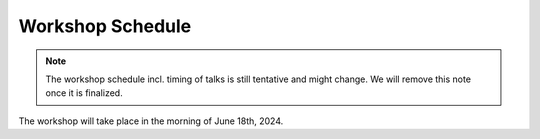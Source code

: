 Workshop Schedule
=================

.. note::

   The workshop schedule incl. timing of talks is still tentative
   and might change. We will remove this note once it is finalized.

The workshop will take place in the morning of June 18th, 2024.

.. rst-class:: table-hover

.. csv-table:: Schedule
   :file: schedule.csv
   :widths: 40, 180
   :header-rows: 1
